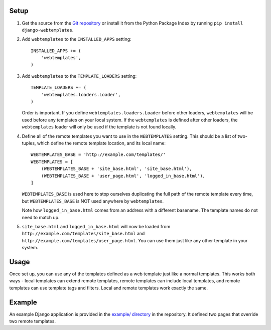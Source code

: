 Setup
=====

1.  Get the source from the `Git repository`_ or install it from the Python
    Package Index by running ``pip install django-webtemplates``.

2.  Add ``webtemplates`` to the ``INSTALLED_APPS`` setting::

        INSTALLED_APPS += (
            'webtemplates',
        )

3.  Add ``webtemplates`` to the ``TEMPLATE_LOADERS`` setting::

        TEMPLATE_LOADERS += (
            'webtemplates.loaders.Loader',
        )

    Order is important. If you define ``webtemplates.loaders.Loader`` before
    other loaders, ``webtemplates`` will be used before any templates on your
    local system. If the ``webtemplates`` is defined after other loaders,
    the ``webtemplates`` loader will only be used if the template is not found
    locally.

4.  Define all of the remote templates you want to use in the ``WEBTEMPLATES``
    setting. This should be a list of two-tuples, which define the remote
    template location, and its local name::

        WEBTEMPLATES_BASE = 'http://example.com/templates/'
        WEBTEMPLATES = [
            (WEBTEMPLATES_BASE + 'site_base.html', 'site_base.html'),
            (WEBTEMPLATES_BASE + 'user_page.html', 'logged_in_base.html'),
        ]

    ``WEBTEMPLATES_BASE`` is used here to stop ourselves duplicating the full
    path of the remote template every time, but ``WEBTEMPLATES_BASE`` is NOT
    used anywhere by ``webtemplates``.

    Note how ``logged_in_base.html`` comes from an address with a different
    basename. The template names do not need to match up.

5.  ``site_base.html`` and ``logged_in_base.html`` will now be loaded from
    ``http://example.com/templates/site_base.html`` and
    ``http://example.com/templates/user_page.html``. You can use them just like
    any other template in your system.

Usage
=====

Once set up, you can use any of the templates defined as a web template just
like a normal templates. This works both ways - local templates can extend
remote templates, remote templates can include local templates, and remote
templates can use template tags and filters. Local and remote templates work
exactly the same.

Example
=======

An example Django application is provided in the `example/ directory`_ in the
repository. It defined two pages that override two remote templates.

.. _Git repository: http://bitbucket.org/ionata/django-webtemplates/
.. _example/ directory: http://bitbucket.org/ionata/django-webtemplates/src/master/example/
